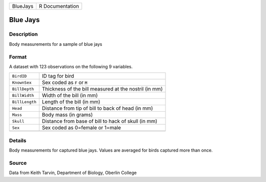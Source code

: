 +----------+-----------------+
| BlueJays | R Documentation |
+----------+-----------------+

Blue Jays
---------

Description
~~~~~~~~~~~

Body measurements for a sample of blue jays

Format
~~~~~~

A dataset with 123 observations on the following 9 variables.

+----------------+-------------------------------------------------------+
| ``BirdID``     | ID tag for bird                                       |
+----------------+-------------------------------------------------------+
| ``KnownSex``   | Sex coded as ``F`` or ``M``                           |
+----------------+-------------------------------------------------------+
| ``BillDepth``  | Thickness of the bill measured at the nostril (in mm) |
+----------------+-------------------------------------------------------+
| ``BillWidth``  | Width of the bill (in mm)                             |
+----------------+-------------------------------------------------------+
| ``BillLength`` | Length of the bill (in mm)                            |
+----------------+-------------------------------------------------------+
| ``Head``       | Distance from tip of bill to back of head (in mm)     |
+----------------+-------------------------------------------------------+
| ``Mass``       | Body mass (in grams)                                  |
+----------------+-------------------------------------------------------+
| ``Skull``      | Distance from base of bill to hack of skull (in mm)   |
+----------------+-------------------------------------------------------+
| ``Sex``        | Sex coded as 0=female or 1=male                       |
+----------------+-------------------------------------------------------+
|                |                                                       |
+----------------+-------------------------------------------------------+

Details
~~~~~~~

Body measurements for captured blue jays. Values are averaged for birds
captured more than once.

Source
~~~~~~

Data from Keith Tarvin, Department of Biology, Oberlin College
